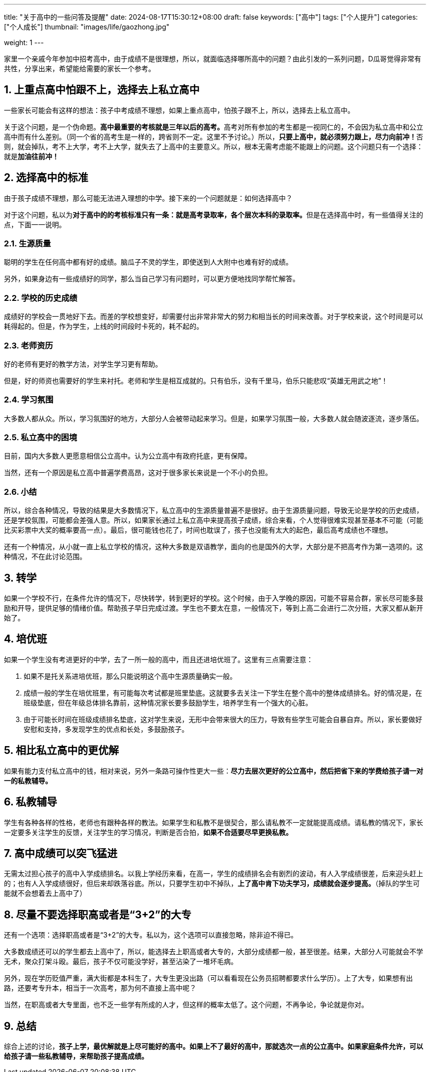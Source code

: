 ---
title: "关于高中的一些问答及提醒"
date: 2024-08-17T15:30:12+08:00
draft: false
keywords: ["高中"]
tags: ["个人提升"]
categories: ["个人成长"]
thumbnail: "images/life/gaozhong.jpg"

weight: 1
---

家里一个亲戚今年参加中招考高中，由于成绩不是很理想，所以，就面临选择哪所高中的问题？由此引发的一系列问题，D瓜哥觉得非常有共性，分享出来，希望能给需要的家长一个参考。

:sectnums:

== 上重点高中怕跟不上，选择去上私立高中

一些家长可能会有这样的想法：孩子中考成绩不理想，如果上重点高中，怕孩子跟不上，所以，选择去上私立高中。

关于这个问题，是一个伪命题。**高中最重要的考核就是三年以后的高考。**高考对所有参加的考生都是一视同仁的，不会因为私立高中和公立高中而有什么差别。（同一个省的高考生是一样的，跨省则不一定。这里不予讨论。）所以，**只要上高中，就必须努力跟上，尽力向前冲！**否则，就会掉队，考不上大学，考不上大学，就失去了上高中的主要意义。所以，根本无需考虑能不能跟上的问题。这个问题只有一个选择：就是**加油往前冲！**

== 选择高中的标准

由于孩子成绩不理想，那么可能无法进入理想的中学。接下来的一个问题就是：如何选择高中？

对于这个问题，私以为**对于高中的的考核标准只有一条：就是高考录取率，各个层次本科的录取率。**但是在选择高中时，有一些值得关注的点，下面一一说明。

=== 生源质量

聪明的学生在任何高中都有好的成绩。脑瓜子不灵的学生，即使送到人大附中也难有好的成绩。

另外，如果身边有一些成绩好的同学，那么当自己学习有问题时，可以更方便地找同学帮忙解答。

=== 学校的历史成绩

成绩好的学校会一贯地好下去。而差的学校想变好，却需要付出非常非常大的努力和相当长的时间来改善。对于学校来说，这个时间是可以耗得起的。但是，作为学生，上线的时间段时卡死的，耗不起的。

=== 老师资历

好的老师有更好的教学方法，对学生学习更有帮助。

但是，好的师资也需要好的学生来衬托。老师和学生是相互成就的。只有伯乐，没有千里马，伯乐只能悲叹“英雄无用武之地”！

=== 学习氛围

大多数人都从众。所以，学习氛围好的地方，大部分人会被带动起来学习。但是，如果学习氛围一般，大多数人就会随波逐流，逐步落伍。

=== 私立高中的困境

目前，国内大多数人更愿意相信公立高中。认为公立高中有政府托底，更有保障。

当然，还有一个原因是私立高中普遍学费高昂，这对于很多家长来说是一个不小的负担。

=== 小结

所以，综合各种情况，导致的结果是大多数情况下，私立高中的生源质量普遍不是很好。由于生源质量问题，导致无论是学校的历史成绩，还是学校氛围，可能都会差强人意。所以，如果家长通过上私立高中来提高孩子成绩，综合来看，个人觉得很难实现甚至基本不可能（可能比买彩票中大奖的概率要高一点）。最后，很可能钱也花了，时间也耽误了，孩子也没能有太大的起色，最后高考成绩也不理想。

还有一个种情况，从小就一直上私立学校的情况，这种大多数是双语教学，面向的也是国外的大学，大部分是不把高考作为第一选项的。这种情况，不在此讨论范围。

== 转学

如果一个学校不行，在条件允许的情况下，尽快转学，转到更好的学校。这个时候，由于入学晚的原因，可能不容易合群，家长尽可能多鼓励和开导，提供足够的情绪价值。帮助孩子早日完成过渡。学生也不要太在意，一般情况下，等到上高二会进行二次分班，大家又都从新开始了。

== 培优班

如果一个学生没有考进更好的中学，去了一所一般的高中，而且还进培优班了。这里有三点需要注意：

. 如果不是托关系进培优班，那么只能说明这个高中生源质量确实一般。
. 成绩一般的学生在培优班里，有可能每次考试都是班里垫底。这就要多去关注一下学生在整个高中的整体成绩排名。好的情况是，在班级垫底，但在年级总体排名靠前，这种情况家长要多鼓励学生，培养学生有一个强大的心脏。
. 由于可能长时间在班级成绩排名垫底，这对学生来说，无形中会带来很大的压力，导致有些学生可能会自暴自弃。所以，家长要做好安慰和支持，多发现学生的优点和长处，多鼓励孩子。

== 相比私立高中的更优解

如果有能力支付私立高中的钱，相对来说，另外一条路可操作性更大一些：*尽力去层次更好的公立高中，然后把省下来的学费给孩子请一对一的私教辅导。*

== 私教辅导

学生有各种各样的性格，老师也有跟种各样的教法。如果学生和私教不是很契合，那么请私教不一定就能提高成绩。请私教的情况下，家长一定要多关注学生的反馈，关注学生的学习情况，判断是否合拍，*如果不合适要尽早更换私教。*

== 高中成绩可以突飞猛进

无需太过担心孩子的高中入学成绩排名。以我上学经历来看，在高一，学生的成绩排名会有剧烈的波动，有人入学成绩很差，后来迎头赶上的；也有人入学成绩很好，但后来却跌落谷底。所以，只要学生初中不掉队，*上了高中肯下功夫学习，成绩就会逐步提高。*（掉队的学生可能就不会想着去上高中了）

== 尽量不要选择职高或者是“3+2”的大专

还有一个选项：选择职高或者是“3+2”的大专。私以为，这个选项可以直接忽略，除非迫不得已。

大多数成绩还可以的学生都去上高中了，所以，能选择去上职高或者大专的，大部分成绩都一般，甚至很差。结果，大部分人可能就会不学无术，聚众打架斗殴。最后，孩子不仅可能没学好，甚至沾染了一堆坏毛病。

另外，现在学历贬值严重，满大街都是本科生了，大专生更没出路（可以看看现在公务员招聘都要求什么学历）。上了大专，如果想有出路，还要考专升本，相当于一次高考，那为何不直接上高中呢？

当然，在职高或者大专里面，也不乏一些学有所成的人才，但这样的概率太低了。这个问题，不再争论，争论就是你对。

== 总结

综合上述的讨论，*孩子上学，最优解就是上尽可能好的高中。如果上不了最好的高中，那就选次一点的公立高中。如果家庭条件允许，可以给孩子请一些私教辅导，来帮助孩子提高成绩。*

